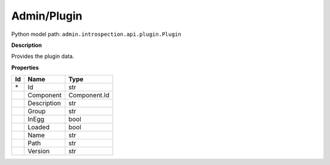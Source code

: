 .. _model:

**Admin/Plugin**
==========================================================

Python model path: ``admin.introspection.api.plugin.Plugin``

**Description**

Provides the plugin data.

**Properties**

==== ==================== ====================
Id   Name                 Type
==== ==================== ====================
\*   Id                   str
\    Component            Component.Id
\    Description          str
\    Group                str
\    InEgg                bool
\    Loaded               bool
\    Name                 str
\    Path                 str
\    Version              str
==== ==================== ====================
